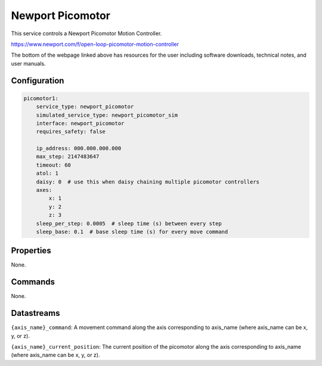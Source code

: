 Newport Picomotor
=================

This service controls a Newport Picomotor Motion Controller.

https://www.newport.com/f/open-loop-picomotor-motion-controller

The bottom of the webpage linked above has resources for the user including software downloads, technical notes, and user manuals.

Configuration
-------------

.. code-block:: YAML

    picomotor1:
        service_type: newport_picomotor
        simulated_service_type: newport_picomotor_sim
        interface: newport_picomotor
        requires_safety: false

        ip_address: 000.000.000.000
        max_step: 2147483647
        timeout: 60
        atol: 1
        daisy: 0  # use this when daisy chaining multiple picomotor controllers
        axes:
            x: 1
            y: 2
            z: 3
        sleep_per_step: 0.0005  # sleep time (s) between every step
        sleep_base: 0.1  # base sleep time (s) for every move command

Properties
----------
None.

Commands
--------
None.

Datastreams
-----------
``{axis_name}_command``: A movement command along the axis corresponding to axis_name (where axis_name can be x, y, or z).

``{axis_name}_current_position``: The current position of the picomotor along the axis corresponding to axis_name (where axis_name can be x, y, or z).
